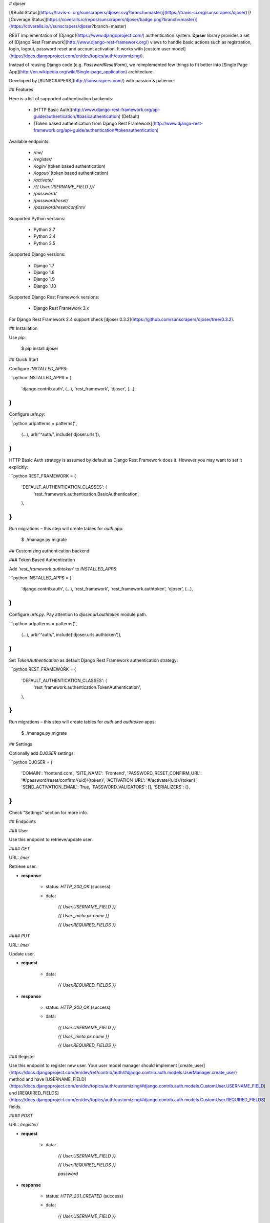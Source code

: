 # djoser

[![Build Status](https://travis-ci.org/sunscrapers/djoser.svg?branch=master)](https://travis-ci.org/sunscrapers/djoser)
[![Coverage Status](https://coveralls.io/repos/sunscrapers/djoser/badge.png?branch=master)](https://coveralls.io/r/sunscrapers/djoser?branch=master)

REST implementation of [Django](https://www.djangoproject.com/) authentication
system. **Djoser** library provides a set of [Django Rest Framework](http://www.django-rest-framework.org/)
views to handle basic actions such as registration, login, logout, password
reset and account activation. It works with [custom user model](https://docs.djangoproject.com/en/dev/topics/auth/customizing/).

Instead of reusing Django code (e.g. `PasswordResetForm`), we reimplemented
few things to fit better into [Single Page App](http://en.wikipedia.org/wiki/Single-page_application)
architecture.

Developed by [SUNSCRAPERS](http://sunscrapers.com/) with passion & patience.

## Features

Here is a list of supported authentication backends:

 * [HTTP Basic Auth](http://www.django-rest-framework.org/api-guide/authentication/#basicauthentication) (Default)
 * [Token based authentication from Django Rest Framework](http://www.django-rest-framework.org/api-guide/authentication#tokenauthentication)

Available endpoints:

 * `/me/`
 * `/register/`
 * `/login/` (token based authentication)
 * `/logout/` (token based authentication)
 * `/activate/`
 * `/{{ User.USERNAME_FIELD }}/`
 * `/password/`
 * `/password/reset/`
 * `/password/reset/confirm/`

Supported Python versions:

 * Python 2.7
 * Python 3.4
 * Python 3.5

Supported Django versions:

 * Django 1.7
 * Django 1.8
 * Django 1.9
 * Django 1.10

Supported Django Rest Framework versions:

 * Django Rest Framework 3.x

For Django Rest Framework 2.4 support check [djoser 0.3.2](https://github.com/sunscrapers/djoser/tree/0.3.2).

## Installation

Use `pip`:

    $ pip install djoser

## Quick Start

Configure `INSTALLED_APPS`:

```python
INSTALLED_APPS = (
    'django.contrib.auth',
    (...),
    'rest_framework',
    'djoser',
    (...),
)
```

Configure `urls.py`:

```python
urlpatterns = patterns('',
    (...),
    url(r'^auth/', include('djoser.urls')),
)
```

HTTP Basic Auth strategy is assumed by default as Django Rest Framework does it. However you may want to set it
explicitly:

```python
REST_FRAMEWORK = {
    'DEFAULT_AUTHENTICATION_CLASSES': (
        'rest_framework.authentication.BasicAuthentication',
    ),
}
```

Run migrations – this step will create tables for `auth` app:

    $ ./manage.py migrate

## Customizing authentication backend

### Token Based Authentication

Add `'rest_framework.authtoken'` to `INSTALLED_APPS`:

```python
INSTALLED_APPS = (
    'django.contrib.auth',
    (...),
    'rest_framework',
    'rest_framework.authtoken',
    'djoser',
    (...),
)
```

Configure `urls.py`. Pay attention to `djoser.url.authtoken` module path.

```python
urlpatterns = patterns('',
    (...),
    url(r'^auth/', include('djoser.urls.authtoken')),
)
```

Set `TokenAuthentication` as default Django Rest Framework authentication strategy:

```python
REST_FRAMEWORK = {
    'DEFAULT_AUTHENTICATION_CLASSES': (
        'rest_framework.authentication.TokenAuthentication',
    ),
}
```

Run migrations – this step will create tables for `auth` and `authtoken` apps:

    $ ./manage.py migrate

## Settings

Optionally add `DJOSER` settings:

```python
DJOSER = {
    'DOMAIN': 'frontend.com',
    'SITE_NAME': 'Frontend',
    'PASSWORD_RESET_CONFIRM_URL': '#/password/reset/confirm/{uid}/{token}',
    'ACTIVATION_URL': '#/activate/{uid}/{token}',
    'SEND_ACTIVATION_EMAIL': True,
    'PASSWORD_VALIDATORS': [],
    'SERIALIZERS': {},
}
```

Check "Settings" section for more info.

## Endpoints

### User

Use this endpoint to retrieve/update user.

#### `GET`

URL: `/me/`

Retrieve user.

* **response**

    * status: `HTTP_200_OK` (success)

    * data:

        `{{ User.USERNAME_FIELD }}`

        `{{ User._meta.pk.name }}`

        `{{ User.REQUIRED_FIELDS }}`

#### `PUT`

URL: `/me/`

Update user.

* **request**

    * data:

        `{{ User.REQUIRED_FIELDS }}`

* **response**

    * status: `HTTP_200_OK` (success)

    * data:

        `{{ User.USERNAME_FIELD }}`

        `{{ User._meta.pk.name }}`

        `{{ User.REQUIRED_FIELDS }}`

### Register

Use this endpoint to register new user. Your user model manager should
implement [create_user](https://docs.djangoproject.com/en/dev/ref/contrib/auth/#django.contrib.auth.models.UserManager.create_user)
method and have [USERNAME_FIELD](https://docs.djangoproject.com/en/dev/topics/auth/customizing/#django.contrib.auth.models.CustomUser.USERNAME_FIELD)
and [REQUIRED_FIELDS](https://docs.djangoproject.com/en/dev/topics/auth/customizing/#django.contrib.auth.models.CustomUser.REQUIRED_FIELDS)
fields.

#### `POST`

URL: `/register/`

* **request**

    * data:

        `{{ User.USERNAME_FIELD }}`

        `{{ User.REQUIRED_FIELDS }}`

        `password`

* **response**

    * status: `HTTP_201_CREATED` (success)

    * data:

        `{{ User.USERNAME_FIELD }}`

        `{{ User._meta.pk.name }}`

        `{{ User.REQUIRED_FIELDS }}`

### Login

Use this endpoint to obtain user [authentication token](http://www.django-rest-framework.org/api-guide/authentication#tokenauthentication).
This endpoint is available only if you are using token based authentication.

#### `POST`

URL: `/login/`

* **request**

    * data:

        `{{ User.USERNAME_FIELD }}`

        `password`

* **response**

    * status: `HTTP_200_OK` (success)

    * data:

        `auth_token`

### Logout

Use this endpoint to logout user (remove user authentication token). This endpoint is available only if you are using
token based authentication.

#### `POST`

URL: `/logout/`

* **response**

    * status: `HTTP_204_NO_CONTENT` (success)

### Activate

Use this endpoint to activate user account. This endpoint is not a URL which
will be directly exposed to your users - you should provide site in your
frontend application (configured by `ACTIVATION_URL`) which will send `POST`
request to activate endpoint.

#### `POST`

URL: `/activate/`

* **request**

    * data:

        `uid`

        `token`

* **response**

    * status: `HTTP_204_NO_CONTENT` (success)

### Set username

Use this endpoint to change user username (`USERNAME_FIELD`).

#### `POST`

URL: `/{{ User.USERNAME_FIELD }}/`

* **request**

    * data:

        `new_{{ User.USERNAME_FIELD }}`

        `re_new_{{ User.USERNAME_FIELD }}` (if `SET_USERNAME_RETYPE` is `True`)

        `current_password`

* **response**

    * status: `HTTP_204_NO_CONTENT` (success)

### Set password

Use this endpoint to change user password.

#### `POST`

URL: `/password/`

* **request**

    * data:

        `new_password`

        `re_new_password` (if `SET_PASSWORD_RETYPE` is `True`)

        `current_password`

* **response**

    * status: `HTTP_204_NO_CONTENT` (success)

### Reset password

Use this endpoint to send email to user with password reset link. You have to
setup `PASSWORD_RESET_CONFIRM_URL`.

#### `POST`

URL: `/password/reset/`

* **request**

    * data:

        `email`

* **response**

    * status: `HTTP_204_NO_CONTENT` (success), if `PASSWORD_RESET_SHOW_EMAIL_NOT_FOUND` is `False` (default); or
    * status: `HTTP_400_BAD_REQUEST`, if `PASSWORD_RESET_SHOW_EMAIL_NOT_FOUND` is `True` and `email` does not exists in the database.

### Reset password confirmation

Use this endpoint to finish reset password process. This endpoint is not a URL
which will be directly exposed to your users - you should provide site in your
frontend application (configured by `PASSWORD_RESET_CONFIRM_URL`) which
will send `POST` request to reset password confirmation endpoint.

#### `POST`

URL: `/password/reset/confirm/`

* **request**

    * data:

        `uid`

        `token`

        `new_password`

        `re_new_password` (if `PASSWORD_RESET_CONFIRM_RETYPE` is `True`)

* **response**

    * status: `HTTP_204_NO_CONTENT` (success)

## Settings

### DOMAIN

Domain of your frontend app. If not provided, domain of current site will be
used.

**Required**: `False`

### SITE_NAME

Name of your frontend app. If not provided, name of current site will be
used.

**Required**: `False`

### PASSWORD_RESET_CONFIRM_URL

URL to your frontend password reset page. It should contain `{uid}` and
`{token}` placeholders, e.g. `#/password-reset/{uid}/{token}`. You should pass
`uid` and `token` to reset password confirmation endpoint.

**Required**: `True`

### SEND_ACTIVATION_EMAIL

If `True`, register endpoint will send activation email to user.

**Default**: `False`

### SEND_CONFIRMATION_EMAIL

If `True`, register or activation endpoint will send confirmation email to user.

**Default**: `False`

### ACTIVATION_URL

URL to your frontend activation page. It should contain `{uid}` and `{token}`
placeholders, e.g. `#/activate/{uid}/{token}`. You should pass `uid` and
`token` to activation endpoint.

**Required**: `True`

### SET_USERNAME_RETYPE

If `True`, you need to pass `re_new_{{ User.USERNAME_FIELD }}` to
`/{{ User.USERNAME_FIELD }}/` endpoint, to validate username equality.

**Default**: `False`

### SET_PASSWORD_RETYPE

If `True`, you need to pass `re_new_password` to `/password/` endpoint, to
validate password equality.

**Default**: `False`

### PASSWORD_RESET_CONFIRM_RETYPE

If `True`, you need to pass `re_new_password` to `/password/reset/confirm/`
endpoint in order to validate password equality.

**Default**: `False`

### LOGOUT_ON_PASSWORD_CHANGE

If `True`, setting new password will logout the user.

**Default**: `False`

### PASSWORD_RESET_SHOW_EMAIL_NOT_FOUND

If `True`, posting a non-existent `email` to `/password/reset/` will return
a `HTTP_400_BAD_REQUEST` response with an `EMAIL_NOT_FOUND` error message
('User with given email does not exist.').

If `False` (default), the `/password/reset/` endpoint will always return
a `HTTP_204_NO_CONTENT` response.

Please note that setting this to `True` will expose information whether
an email is registered in the system.

**Default**: `False`

### PASSWORD_VALIDATORS

List containing [REST Framework Validator](http://www.django-rest-framework.org/api-guide/validators/) functions.
These validators are run on `/register/` and `/password/reset/confirm/`.

**Default**: `[]`

**Example**: `[my_validator1, my_validator2]`

### SERIALIZERS

This dictionary is used to update the defaults, so by providing, 
let's say, one key, all the others will still be used.

**Examples**
```
{
    'user': 'myapp.serializers.SpecialUserSerializer',
}
```

**Default**: 
```
{
    'activation': 'djoser.serializers.ActivationSerializer',
    'login': 'djoser.serializers.LoginSerializer',
    'password_reset': 'djoser.serializers.PasswordResetSerializer',
    'password_reset_confirm': 'djoser.serializers.PasswordResetConfirmSerializer',
    'password_reset_confirm_retype': 'djoser.serializers.PasswordResetConfirmRetypeSerializer',
    'set_password': 'djoser.serializers.SetPasswordSerializer',
    'set_password_retype': 'djoser.serializers.SetPasswordRetypeSerializer',
    'set_username': 'djoser.serializers.SetUsernameSerializer',
    'set_username_retype': 'djoser.serializers.SetUsernameRetypeSerializer',
    'user_registration': 'djoser.serializers.UserRegistrationSerializer',
    'user': 'djoser.serializers.UserSerializer',
    'token': 'djoser.serializers.TokenSerializer',
}
```

## Emails

There are few email templates which you may want to override:

* `activation_email_body.txt`
* `activation_email_subject.txt`
* `password_reset_email_body.txt`
* `password_reset_email_subject.txt`

All of them have following context:

* `user`
* `domain`
* `site_name`
* `url`
* `uid`
* `token`
* `protocol`

## Sample usage

We provide a standalone test app for you to start easily, see how everything works with basic settings. It might be useful before integrating **djoser** into your backend application.

In this extremely short tutorial we are going to mimic the simplest flow: register user, log in and log out. We will also check resource access on each consecutive step. Let's go!

* Clone repository and install **djoser** to your virtualenv:

    `$ git clone git@github.com:sunscrapers/djoser.git`

    `$ cd djoser`

    `$ pip install -e .`

* Go to the `testproject` directory, migrate the database and start the development server:

    `$ cd testproject`

    `$ ./manage.py migrate`

    `$ ./manage.py runserver 8088`

* Register a new user:

    `$ curl -X POST http://127.0.0.1:8088/auth/register/ --data 'username=djoser&password=djoser'`

    `{"email": "", "username": "djoser", "id":1}`

    So far, so good. We have just created a new user using REST API.

* Let's access user's details:

    `$ curl -X GET http://127.0.0.1:8088/auth/me/`

    `{"detail": "Authentication credentials were not provided."}`

    As we can see, we cannot access user profile without logging in. Pretty obvious.

* Let's log in:

    `curl -X POST http://127.0.0.1:8088/auth/login/ --data 'username=djoser&password=djoser'`

    `{"auth_token": "b704c9fc3655635646356ac2950269f352ea1139"}`

    We have just obtained an authorization token that we may use later in order to retrieve specific resources.

* Let's access user's details again:

    `$ curl -X GET http://127.0.0.1:8088/auth/me/`

    `{"detail": "Authentication credentials were not provided."}`

    Access is still forbidden but let's offer the token we obtained:

    `$ curl -X GET http://127.0.0.1:8088/auth/me/ -H 'Authorization: Token b704c9fc3655635646356ac2950269f352ea1139'`

    `{"email": "", "username": "djoser", "id": 1}`

    Yay, it works!

* Now let's log out:

    `curl -X POST http://127.0.0.1:8088/auth/logout/ -H 'Authorization: Token b704c9fc3655635646356ac2950269f352ea1139'`

    And try access user profile again:

    `$ curl -X GET http://127.0.0.1:8088/auth/me/ -H 'Authorization: Token b704c9fc3655635646356ac2950269f352ea1139'`

    `{"detail": "Invalid token"}`

    As we can see, user has been logged out successfully and the proper token has been removed.

## Customization

If you need to customize any serializer behavior you can use 
the DJOSER['SERIALIZERS'] setting to use your own serializer classes in the built-in views. 
Or if you need to completely change the default djoser behaviour, 
you can always override djoser views with your own custom ones.

Define custom `urls` instead of reusing `djoser.urls`:

```python
urlpatterns = patterns('',
    (...),
    url(r'^register/$', views.CustomRegistrationView.as_view()),
)
```

Define custom view/serializer (inherit from one of `djoser` class) and override necessary method/field:

```python
class CustomRegistrationView(djoser.views.RegistrationView):

    def send_email(self, *args, **kwargs):
        your_custom_email_sender(*args, **kwargs)
```

You could check `djoser` API in source code:

* [djoser.views](https://github.com/sunscrapers/djoser/blob/master/djoser/views.py)
* [djoser.serializers](https://github.com/sunscrapers/djoser/blob/master/djoser/serializers.py)


## Development

To start developing on **djoser**, clone the repository:

`$ git clone git@github.com:sunscrapers/djoser.git`

In order to run the tests create virtualenv, go to repo directory and then:

`$ pip install -r requirements-test.txt`

`$ cd testproject`

`$ ./manage.py migrate`

`$ ./manage.py test`

If you need to run tests against all supported Python and Django versions then invoke:

`$ pip install tox`

`$ tox`

## Similar projects

List of projects related to Django, REST and authentication:

- [django-rest-auth](https://github.com/Tivix/django-rest-auth)
- [django-rest-framework-digestauth](https://github.com/juanriaza/django-rest-framework-digestauth)
- [django-oauth-toolkit](https://github.com/evonove/django-oauth-toolkit)
- [doac](https://github.com/Rediker-Software/doac)
- [django-rest-framework-jwt](https://github.com/GetBlimp/django-rest-framework-jwt)
- [django-rest-framework-httpsignature](https://github.com/etoccalino/django-rest-framework-httpsignature)
- [hawkrest](https://github.com/kumar303/hawkrest)


